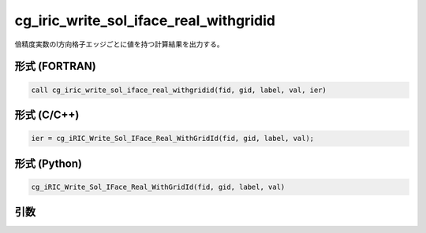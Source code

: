 cg_iric_write_sol_iface_real_withgridid
=========================================

倍精度実数のI方向格子エッジごとに値を持つ計算結果を出力する。

形式 (FORTRAN)
---------------
.. code-block:: fortran

   call cg_iric_write_sol_iface_real_withgridid(fid, gid, label, val, ier)

形式 (C/C++)
---------------
.. code-block:: c

   ier = cg_iRIC_Write_Sol_IFace_Real_WithGridId(fid, gid, label, val);

形式 (Python)
---------------
.. code-block:: python

   cg_iRIC_Write_Sol_IFace_Real_WithGridId(fid, gid, label, val)

引数
----

.. csv-table:: cg_iric_write_sol_iface_real_withgridid の引数
   :file: cg_iric_write_sol_iface_real_withgridid_args.csv
   :header-rows: 1
